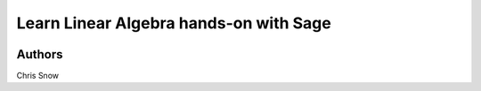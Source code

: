 Learn Linear Algebra hands-on with Sage
=======================================

.. image:: https://mybinder.org/badge_logo.svg
 :target: https://mybinder.org/v2/gh/snowch/learn_linear_algebra/master



Authors
-------

Chris Snow
